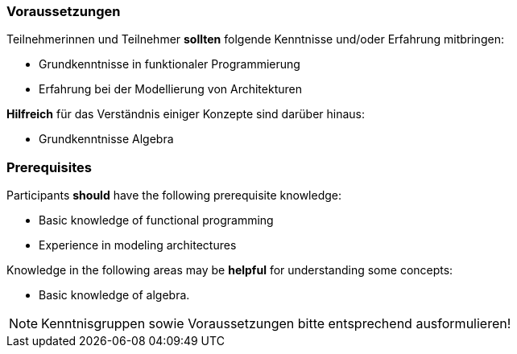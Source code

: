 // tag::DE[]
=== Voraussetzungen

Teilnehmerinnen und Teilnehmer **sollten** folgende Kenntnisse und/oder Erfahrung mitbringen:

* Grundkenntnisse in funktionaler Programmierung
* Erfahrung bei der Modellierung von Architekturen

**Hilfreich** für das Verständnis einiger Konzepte sind darüber hinaus:

* Grundkenntnisse Algebra
// end::DE[]

// tag::EN[]
=== Prerequisites

Participants **should** have the following prerequisite knowledge:

* Basic knowledge of functional programming
* Experience in modeling architectures

Knowledge in the following areas may be **helpful** for understanding some concepts:

* Basic knowledge of algebra.
// end::EN[]

// tag::REMARK[]
[NOTE]
====
Kenntnisgruppen sowie Voraussetzungen bitte entsprechend ausformulieren!
====
// end::REMARK[]
